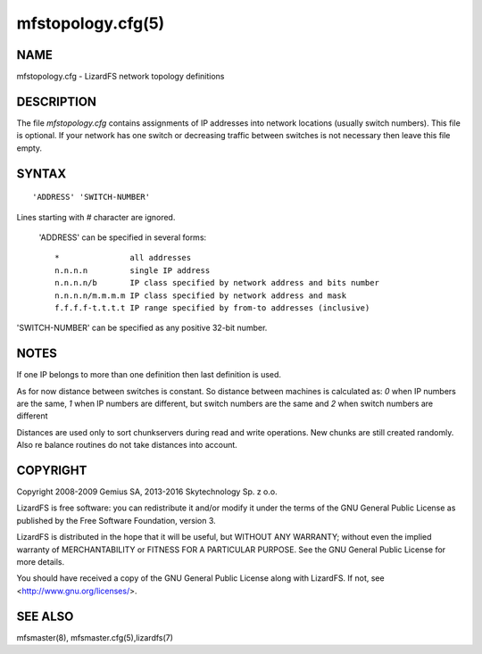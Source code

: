 .. _mfstopology.cfg.5:

******************
mfstopology.cfg(5)
******************

NAME
====

mfstopology.cfg - LizardFS network topology definitions

DESCRIPTION
===========

The file *mfstopology.cfg* contains assignments of IP addresses into network
locations (usually switch numbers). This file is optional. If your network has
one switch or decreasing traffic between switches is not necessary then leave
this file empty.

SYNTAX
======

::

  'ADDRESS' 'SWITCH-NUMBER'

Lines starting with *#* character are ignored.

  'ADDRESS' can be specified in several forms::

    *               all addresses
    n.n.n.n         single IP address
    n.n.n.n/b       IP class specified by network address and bits number
    n.n.n.n/m.m.m.m IP class specified by network address and mask
    f.f.f.f-t.t.t.t IP range specified by from-to addresses (inclusive)

'SWITCH-NUMBER' can be specified as any positive 32-bit number.

NOTES
=====

If one IP belongs to more than one definition then last definition is used.

As for now distance between switches is constant. So distance between machines
is calculated as: *0* when IP numbers are the same, *1* when IP numbers are
different, but switch numbers are the same and *2* when switch numbers are
different

Distances are used only to sort chunkservers during read and write operations.
New chunks are still created randomly. Also re balance routines do not take
distances into account.


COPYRIGHT
=========

Copyright 2008-2009 Gemius SA, 2013-2016 Skytechnology Sp. z o.o.

LizardFS is free software: you can redistribute it and/or modify it under the
terms of the GNU General Public License as published by the Free Software
Foundation, version 3.

LizardFS is distributed in the hope that it will be useful, but WITHOUT ANY
WARRANTY; without even the implied warranty of MERCHANTABILITY or FITNESS FOR
A PARTICULAR PURPOSE. See the GNU General Public License for more details.

You should have received a copy of the GNU General Public License along with
LizardFS. If not, see <http://www.gnu.org/licenses/>.

SEE ALSO
========

mfsmaster(8), mfsmaster.cfg(5),lizardfs(7)
